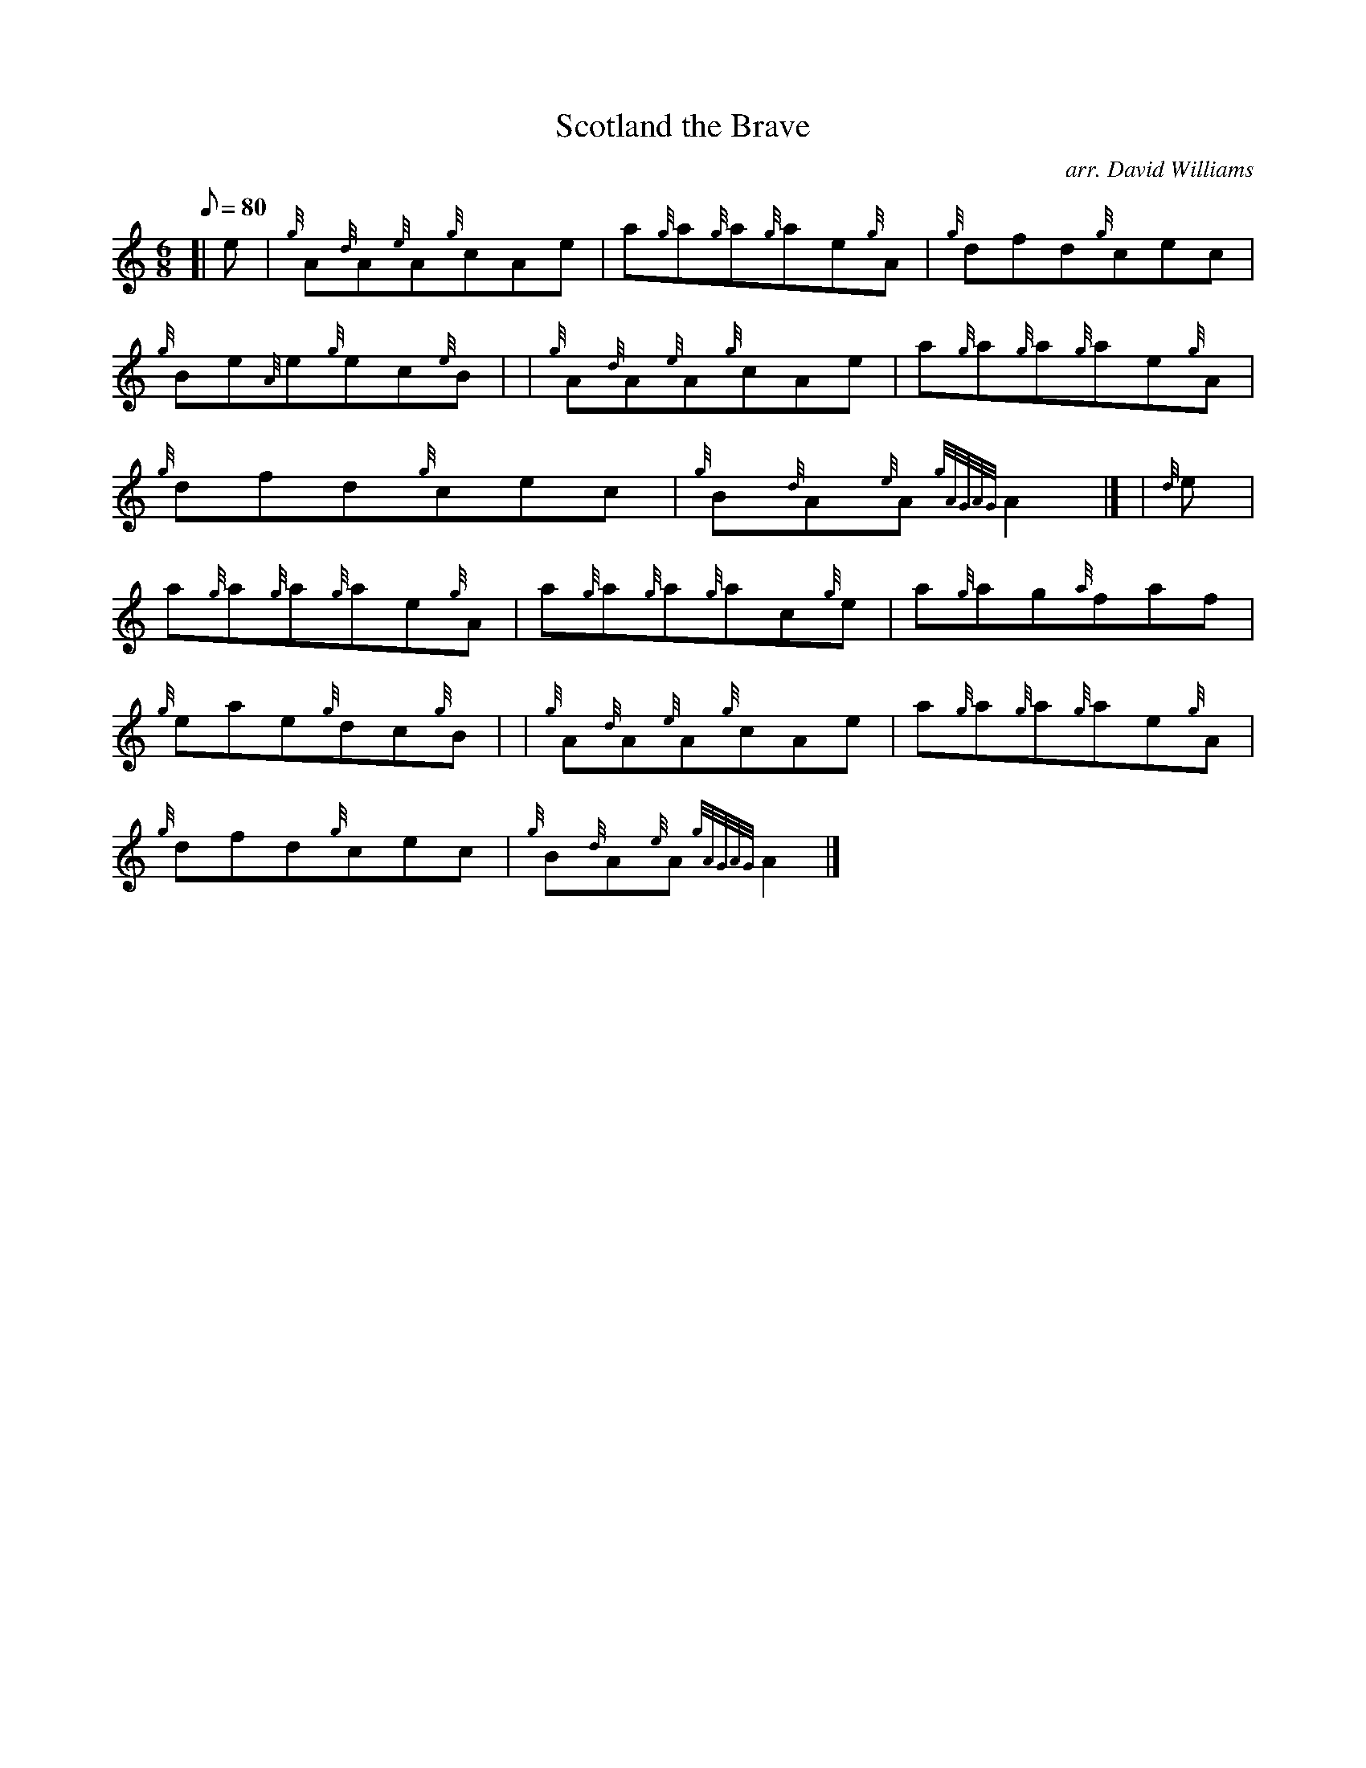 X: 1
T:Scotland the Brave
M:6/8
L:1/8
Q:80
C:arr. David Williams
S:Jig
K:HP
[| e|
{g}A{d}A{e}A{g}cAe|
a{g}a{g}a{g}ae{g}A|
{g}dfd{g}cec|  !
{g}Be{A}e{g}ec{e}B| |
{g}A{d}A{e}A{g}cAe|
a{g}a{g}a{g}ae{g}A|  !
{g}dfd{g}cec|
{g}B{d}A{e}A{gAGAG}A2|] |
{d}e|  !
a{g}a{g}a{g}ae{g}A|
a{g}a{g}a{g}ac{g}e|
a{g}ag{a}faf|  !
{g}eae{g}dc{g}B| |
{g}A{d}A{e}A{g}cAe|
a{g}a{g}a{g}ae{g}A|  !
{g}dfd{g}cec|
{g}B{d}A{e}A{gAGAG}A2|]
